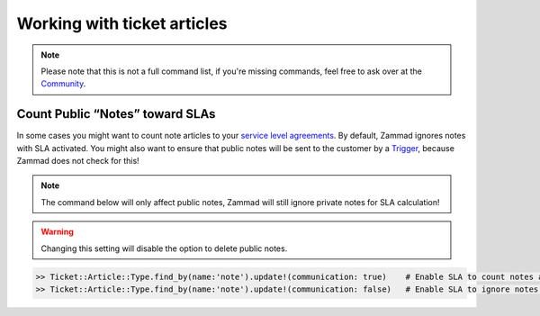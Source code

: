 Working with ticket articles
****************************

.. note:: Please note that this is not a full command list, if you're missing commands, feel free to ask over at the `Community <https://community.zammad.org>`_.

Count Public “Notes” toward SLAs
--------------------------------

In some cases you might want to count note articles to your `service level agreements <https://admin-docs.zammad.org/en/latest/manage-slas.html>`_. 
By default, Zammad ignores notes with SLA activated. You might also want to ensure that public notes will be sent to the customer by a `Trigger <https://admin-docs.zammad.org/en/latest/manage-trigger.html>`_, because Zammad does not check for this!

.. note:: The command below will only affect public notes, Zammad will still ignore private notes for SLA calculation!

.. warning:: Changing this setting will disable the option to delete public notes.

.. code-block:: ruby

  >> Ticket::Article::Type.find_by(name:'note').update!(communication: true)    # Enable SLA to count notes as communication
  >> Ticket::Article::Type.find_by(name:'note').update!(communication: false)   # Enable SLA to ignore notes as communication

